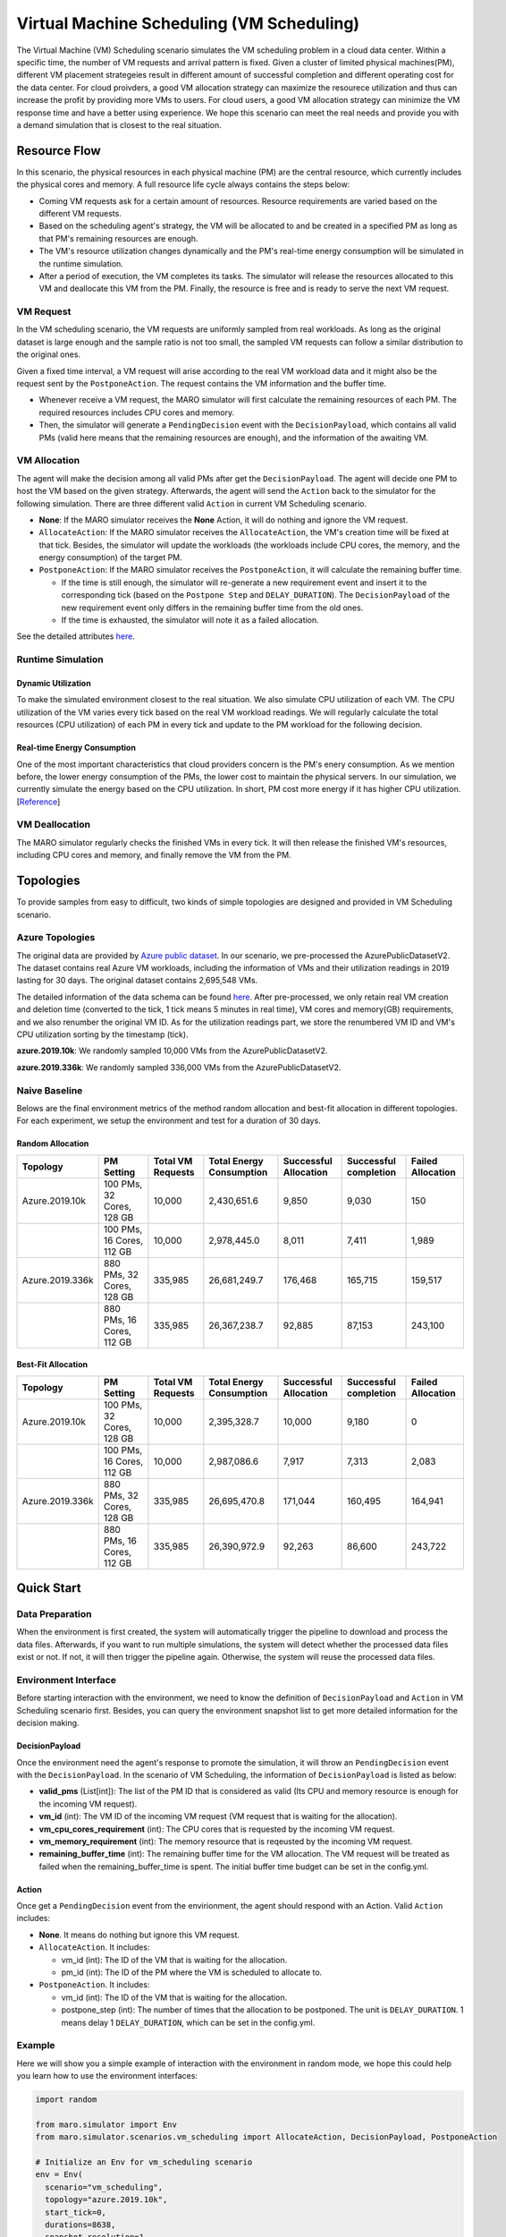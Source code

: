 Virtual Machine Scheduling (VM Scheduling)
===========================================

The Virtual Machine (VM) Scheduling scenario simulates the VM scheduling problem
in a cloud data center. Within a specific time, the number of VM 
requests and arrival pattern is fixed. Given a cluster of limited physical
machines(PM), different VM placement strategeies result in different amount of
successful completion and different operating cost for the data center. For cloud proivders, a 
good VM allocation strategy can maximize the resourece utilization and thus can increase the profit by 
providing more VMs to users. For cloud users, a good VM allocation strategy can 
minimize the VM response time and have a better using experience. We hope this scenario can meet 
the real needs and provide you with a demand simulation that is closest to the real situation.


Resource Flow
--------------

In this scenario, the physical resources in each physical machine (PM) are the
central resource, which currently includes the physical cores and memory. A full
resource life cycle always contains the steps below:

- Coming VM requests ask for a certain amount of resources. Resource requirements are varied
  based on the different VM requests.
- Based on the scheduling agent's strategy, the VM will be allocated to and be created
  in a specified PM as long as that PM's remaining resources are enough.
- The VM's resource utilization changes dynamically and the PM's real-time energy consumption
  will be simulated in the runtime simulation.
- After a period of execution, the VM completes its tasks. The simulator will release the resources
  allocated to this VM and deallocate this VM from the PM. 
  Finally, the resource is free and is ready to serve the next VM request.

VM Request
^^^^^^^^^^^

In the VM scheduling scenario, the VM requests are uniformly sampled from real
workloads. As long as the original dataset is large enough and the sample ratio
is not too small, the sampled VM requests can follow a similar distribution to the
original ones. 

Given a fixed time interval, a VM request will arise according to the real VM workload data and it  
might also be the request sent by the ``PostponeAction``. The request contains the VM information and 
the buffer time. 

* Whenever receive a VM request, the MARO simulator will first calculate the 
  remaining resources of each PM. The required resources includes CPU cores and memory. 
* Then, the simulator will generate a ``PendingDecision`` event with the ``DecisionPayload``, which 
  contains all valid PMs (valid here means that the remaining resources are enough), and the 
  information of the awaiting VM.

VM Allocation
^^^^^^^^^^^^^^

The agent will make the decision among all valid PMs after get the ``DecisionPayload``.
The agent will decide one PM to host the VM based on the given strategy. Afterwards, the agent 
will send the ``Action`` back to the simulator for the following simulation. 
There are three different valid ``Action`` in current VM Scheduling scenario. 

* **None**: If the MARO simulator receives the **None** Action, it will do nothing and ignore the VM request.
* ``AllocateAction``: If the MARO simulator receives the ``AllocateAction``, the VM's creation time will be 
  fixed at that tick. Besides, the simulator will update the workloads (the workloads include CPU cores,
  the memory, and the energy consumption) of the target PM.
* ``PostponeAction``: If the MARO simulator receives the ``PostponeAction``, it will calculate the 
  remaining buffer time. 

  * If the time is still enough, the simulator will re-generate a new requirement
    event and insert it to the corresponding tick (based on the ``Postpone Step`` and ``DELAY_DURATION``). 
    The ``DecisionPayload`` of the new requirement event only differs in the remaining buffer time from the 
    old ones.
  * If the time is exhausted, the simulator will note it as a failed allocation.

See the detailed attributes `here <#action>`_.

Runtime Simulation
^^^^^^^^^^^^^^^^^^^

Dynamic Utilization
~~~~~~~~~~~~~~~~~~~~

To make the simulated environment closest to the real situation. We also simulate CPU utilization of each
VM. The CPU utilization of the VM varies every tick based on the real VM workload readings. 
We will regularly calculate the total resources (CPU utilization) of each PM in every tick and update 
to the PM workload for the following decision.

Real-time Energy Consumption
~~~~~~~~~~~~~~~~~~~~~~~~~~~~~

One of the most important characteristics that cloud providers concern is the PM's enery consumption. As we
mention before, the lower energy consumption of the PMs, the lower cost to maintain the physical servers. In 
our simulation, we currently simulate the energy based on the CPU utilization. In short, PM cost more energy
if it has higher CPU utilization. [`Reference <https://dl.acm.org/doi/10.1145/1273440.1250665>`_]

VM Deallocation
^^^^^^^^^^^^^^^^

The MARO simulator regularly checks the finished VMs in every tick. It will then release the finished VM's
resources, including CPU cores and memory, and finally remove the VM from the PM.

Topologies
-----------

To provide samples from easy to difficult, two kinds of simple topologies are designed and 
provided in VM Scheduling scenario. 

Azure Topologies
^^^^^^^^^^^^^^^^^

The original data are provided by `Azure public dataset 
<https://github.com/Azure/AzurePublicDataset>`_. In our scenario, we pre-processed the AzurePublicDatasetV2. 
The dataset contains real Azure VM workloads, including the information of VMs and their utilization readings 
in 2019 lasting for 30 days. The original dataset contains 2,695,548 VMs.

The detailed information of the data schema can be found
`here <https://github.com/Azure/AzurePublicDataset/blob/master/AzurePublicDatasetV2.md>`_. After pre-processed,
we only retain real VM creation and deletion time (converted to the tick, 1 tick means 5 minutes in real time),
VM cores and memory(GB) requirements, and we also renumber the original VM ID.
As for the utilization readings part, we store the renumbered VM ID and VM's CPU utilization sorting by the timestamp (tick).

**azure.2019.10k**\ : We randomly sampled 10,000 VMs from the AzurePublicDatasetV2.

**azure.2019.336k**\ : We randomly sampled 336,000 VMs from the AzurePublicDatasetV2.

Naive Baseline
^^^^^^^^^^^^^^^

Belows are the final environment metrics of the method random allocation and best-fit allocation in 
different topologies. For each experiment, we setup the environment and test for a duration of 30 days.


Random Allocation
~~~~~~~~~~~~~~~~~~~~

.. list-table::
   :header-rows: 1

   * - Topology
     - PM Setting
     - Total VM Requests
     - Total Energy Consumption
     - Successful Allocation
     - Successful completion
     - Failed Allocation
   * - Azure.2019.10k 
     - 100 PMs, 32 Cores, 128 GB
     - 10,000
     - 2,430,651.6
     - 9,850
     - 9,030
     - 150
   * - 
     - 100 PMs, 16 Cores, 112 GB
     - 10,000
     - 2,978,445.0
     - 8,011
     - 7,411
     - 1,989
   * - Azure.2019.336k
     - 880 PMs, 32 Cores, 128 GB
     - 335,985
     - 26,681,249.7
     - 176,468
     - 165,715
     - 159,517
   * -  
     - 880 PMs, 16 Cores, 112 GB
     - 335,985
     - 26,367,238.7
     - 92,885
     - 87,153
     - 243,100

Best-Fit Allocation
~~~~~~~~~~~~~~~~~~~~

.. list-table::
   :header-rows: 1

   * - Topology
     - PM Setting
     - Total VM Requests
     - Total Energy Consumption
     - Successful Allocation
     - Successful completion
     - Failed Allocation
   * - Azure.2019.10k 
     - 100 PMs, 32 Cores, 128 GB
     - 10,000
     - 2,395,328.7
     - 10,000
     - 9,180
     - 0
   * - 
     - 100 PMs, 16 Cores, 112 GB
     - 10,000
     - 2,987,086.6
     - 7,917
     - 7,313
     - 2,083
   * - Azure.2019.336k 
     - 880 PMs, 32 Cores, 128 GB
     - 335,985
     - 26,695,470.8
     - 171,044
     - 160,495
     - 164,941
   * - 
     - 880 PMs, 16 Cores, 112 GB
     - 335,985
     - 26,390,972.9
     - 92,263
     - 86,600
     - 243,722



Quick Start
------------

Data Preparation
^^^^^^^^^^^^^^^^^

When the environment is first created, the system will automatically trigger the pipeline to download 
and process the data files. Afterwards, if you want to run multiple simulations, the system will detect
whether the processed data files exist or not. If not, it will then trigger the pipeline again. Otherwise,
the system will reuse the processed data files. 


Environment Interface
^^^^^^^^^^^^^^^^^^^^^^

Before starting interaction with the environment, we need to know the definition of ``DecisionPayload`` and 
``Action`` in VM Scheduling scenario first. Besides, you can query the environment snapshot list to get more 
detailed information for the decision making.

DecisionPayload
~~~~~~~~~~~~~~

Once the environment need the agent's response to promote the simulation, it will throw an ``PendingDecision``
event with the ``DecisionPayload``. In the scenario of VM Scheduling, the information of ``DecisionPayload`` is 
listed as below:

* **valid_pms** (List[int]): The list of the PM ID that is considered as valid (Its CPU and memory resource is enough for the incoming VM request).
* **vm_id** (int): The VM ID of the incoming VM request (VM request that is waiting for the allocation).
* **vm_cpu_cores_requirement** (int): The CPU cores that is requested by the incoming VM request.
* **vm_memory_requirement** (int): The memory resource that is reqeusted by the incoming VM request.
* **remaining_buffer_time** (int): The remaining buffer time for the VM allocation. The VM request will be treated as failed when the remaining_buffer_time is spent. The initial buffer time budget can be set in the config.yml.

Action
~~~~~~~

Once get a ``PendingDecision`` event from the envirionment, the agent should respond with an Action. Valid 
``Action`` includes:

* **None**. It means do nothing but ignore this VM request.
* ``AllocateAction``. It includes:

  * vm_id (int): The ID of the VM that is waiting for the allocation.
  * pm_id (int): The ID of the PM where the VM is scheduled to allocate to.
* ``PostponeAction``. It includes:

  * vm_id (int): The ID of the VM that is waiting for the allocation.
  * postpone_step (int): The number of times that the allocation to be postponed. The unit 
    is ``DELAY_DURATION``. 1 means delay 1 ``DELAY_DURATION``, which can be set in the config.yml.

Example
^^^^^^^^

Here we will show you a simple example of interaction with the environment in random mode, we 
hope this could help you learn how to use the environment interfaces:

.. code-block:: python

  import random

  from maro.simulator import Env
  from maro.simulator.scenarios.vm_scheduling import AllocateAction, DecisionPayload, PostponeAction

  # Initialize an Env for vm_scheduling scenario
  env = Env(
    scenario="vm_scheduling",
    topology="azure.2019.10k",
    start_tick=0,
    durations=8638,
    snapshot_resolution=1
  )

  metrics: object = None
  decision_event: DecisionPayload = None
  is_done: bool = False
  action: AllocateAction = None
      
  # Start the env with a None Action
  metrics, decision_event, is_done = env.step(None)

  while not is_done:
      valid_pm_num: int = len(decision_event.valid_pms)
      if valid_pm_num <= 0:
          # No valid PM now, postpone.
          action: PostponeAction = PostponeAction(
              vm_id=decision_event.vm_id,
              postpone_step=1
          )
      else:
          # Randomly choose an available PM.
          random_idx = random.randint(0, valid_pm_num - 1)
          pm_id = decision_event.valid_pms[random_idx]
          action: AllocateAction = AllocateAction(
              vm_id=decision_event.vm_id,
              pm_id=pm_id
          )
      metrics, decision_event, is_done = env.step(action)

  print(f"[Random] Topology: azure.2019.10k. Total ticks: 8638. Start tick: 0")
  print(metrics)

Jump to `this notebook <>`_ for a quick experience.
